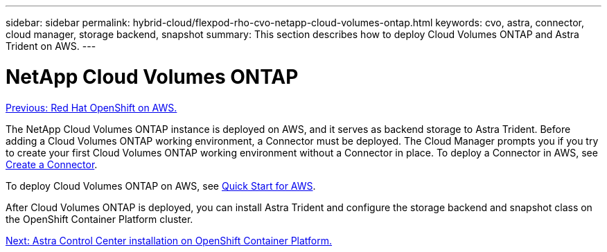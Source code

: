---
sidebar: sidebar
permalink: hybrid-cloud/flexpod-rho-cvo-netapp-cloud-volumes-ontap.html
keywords: cvo, astra, connector, cloud manager, storage backend, snapshot
summary: This section describes how to deploy Cloud Volumes ONTAP and Astra Trident on AWS.
---

= NetApp Cloud Volumes ONTAP
:hardbreaks:
:nofooter:
:icons: font
:linkattrs:
:imagesdir: ./../media/

//
// This file was created with NDAC Version 2.0 (August 17, 2020)
//
// 2022-07-21 11:39:45.675324
//

link:flexpod-rho-cvo-red-hat-openshift-on-aws.html[Previous: Red Hat OpenShift on AWS.]

The NetApp Cloud Volumes ONTAP instance is deployed on AWS, and it serves as backend storage to Astra Trident. Before adding a Cloud Volumes ONTAP working environment, a Connector must be deployed. The Cloud Manager prompts you if you try to create your first Cloud Volumes ONTAP working environment without a Connector in place. To deploy a Connector in AWS, see https://docs.netapp.com/us-en/cloud-manager-setup-admin/task-creating-connectors-aws.html[Create a Connector^].

To deploy Cloud Volumes ONTAP on AWS, see https://docs.netapp.com/us-en/cloud-manager-cloud-volumes-ontap/task-getting-started-aws.html[Quick Start for AWS^].

After Cloud Volumes ONTAP is deployed, you can install Astra Trident and configure the storage backend and snapshot class on the OpenShift Container Platform cluster.

link:flexpod-rho-cvo-astra-control-center-installation-on-openshift-container-platform.html[Next: Astra Control Center installation on OpenShift Container Platform.]
